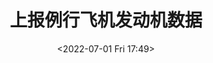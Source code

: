 # -*- eval: (setq org-media-note-screenshot-image-dir (concat default-directory "./static/上报例行飞机发动机数据/")); -*-
:PROPERTIES:
:ID:       82E3021F-BF6C-4E81-8AD4-7FE1286E0D2F
:END:
#+LATEX_CLASS: my-article
#+DATE: <2022-07-01 Fri 17:49>
#+TITLE: 上报例行飞机发动机数据
#+ROAM_KEY:

